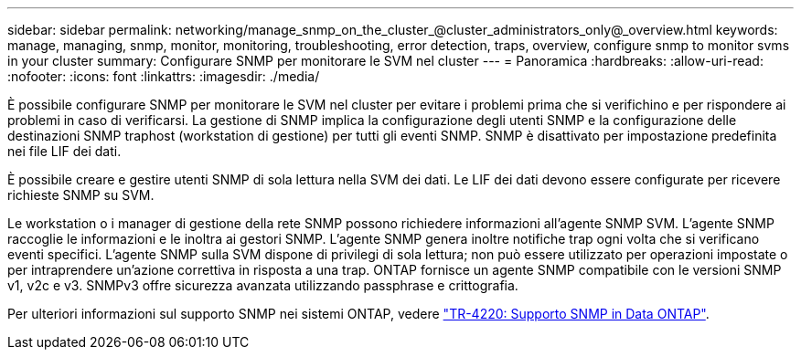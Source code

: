 ---
sidebar: sidebar 
permalink: networking/manage_snmp_on_the_cluster_@cluster_administrators_only@_overview.html 
keywords: manage, managing, snmp, monitor, monitoring, troubleshooting, error detection, traps, overview, configure snmp to monitor svms in your cluster 
summary: Configurare SNMP per monitorare le SVM nel cluster 
---
= Panoramica
:hardbreaks:
:allow-uri-read: 
:nofooter: 
:icons: font
:linkattrs: 
:imagesdir: ./media/


[role="lead"]
È possibile configurare SNMP per monitorare le SVM nel cluster per evitare i problemi prima che si verifichino e per rispondere ai problemi in caso di verificarsi. La gestione di SNMP implica la configurazione degli utenti SNMP e la configurazione delle destinazioni SNMP traphost (workstation di gestione) per tutti gli eventi SNMP. SNMP è disattivato per impostazione predefinita nei file LIF dei dati.

È possibile creare e gestire utenti SNMP di sola lettura nella SVM dei dati. Le LIF dei dati devono essere configurate per ricevere richieste SNMP su SVM.

Le workstation o i manager di gestione della rete SNMP possono richiedere informazioni all'agente SNMP SVM. L'agente SNMP raccoglie le informazioni e le inoltra ai gestori SNMP. L'agente SNMP genera inoltre notifiche trap ogni volta che si verificano eventi specifici. L'agente SNMP sulla SVM dispone di privilegi di sola lettura; non può essere utilizzato per operazioni impostate o per intraprendere un'azione correttiva in risposta a una trap. ONTAP fornisce un agente SNMP compatibile con le versioni SNMP v1, v2c e v3. SNMPv3 offre sicurezza avanzata utilizzando passphrase e crittografia.

Per ulteriori informazioni sul supporto SNMP nei sistemi ONTAP, vedere https://www.netapp.com/pdf.html?item=/media/16417-tr-4220pdf.pdf["TR-4220: Supporto SNMP in Data ONTAP"^].
